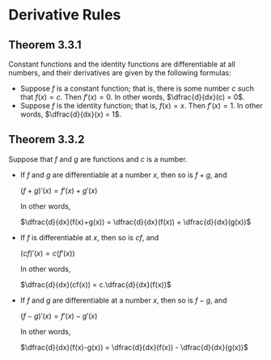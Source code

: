 * Derivative Rules

** Theorem 3.3.1

Constant functions and the identity functions are differentiable at
all numbers, and their derivatives are given by the following
formulas:

- Suppose $f$ is a constant function; that is, there is some number
  $c$ such that $f(x)=c$. Then $f'(x)=0$. In other words,
  $\dfrac{d}{dx}(c) = 0$.
- Suppose $f$ is the identity function; that is, $f(x)=x$. Then
  $f'(x)=1$. In other words, $\dfrac{d}{dx}(x) = 1$.

** Theorem 3.3.2

Suppose that $f$ and $g$ are functions and $c$ is a number.

- If $f$ and $g$ are differentiable at a number $x$, then so is $f +
  g$, and

  $(f+g)'(x) = f'(x) + g'(x)$

  In other words,

  $\dfrac{d}{dx}(f(x)+g(x)) = \dfrac{d}{dx}(f(x)) + \dfrac{d}{dx}(g(x))$

- If $f$ is differentiable at $x$, then so is $cf$, and

  $(cf)'(x) = c(f'(x))$

  In other words,

  $\dfrac{d}{dx}(cf(x)) = c.\dfrac{d}{dx}(f(x))$

- If $f$ and $g$ are differentiable at a number $x$, then so is $f -
  g$, and

  $(f-g)'(x) = f'(x)-g'(x)$

  In other words,

  $\dfrac{d}{dx}(f(x)-g(x)) = \dfrac{d}{dx}(f(x)) - \dfrac{d}{dx}(g(x))$
  


